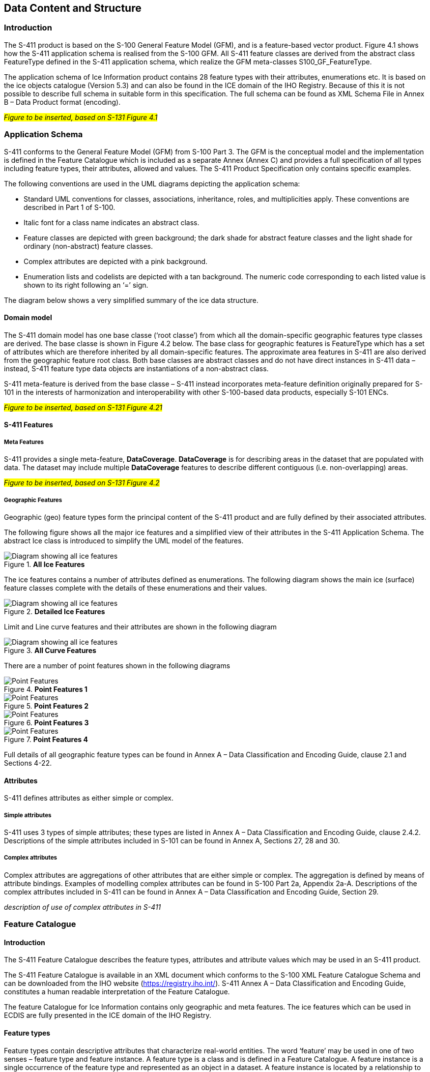 
[[sec-data-content-and-structure]]
== Data Content and Structure

=== Introduction

The S-411 product is based on the S-100 General Feature Model (GFM), and is a feature-based vector product. Figure 4.1 shows how the S-411 application schema is realised from the S-100 GFM. All S-411 feature classes are derived from the abstract class FeatureType defined in the S-411 application schema, which realize the GFM meta-classes S100_GF_FeatureType.

The application schema of Ice Information product contains 28 feature types with their attributes, enumerations etc. It is based on the ice objects catalogue (Version 5.3) and can also be found in the ICE domain of the IHO Registry. Because of this it is not possible to describe full schema in suitable form in this specification. The full schema can be found as XML Schema File in Annex B – Data Product format (encoding).

#_Figure to be inserted, based on S-131  Figure 4.1_#

=== Application Schema

S-411 conforms to the General Feature Model (GFM) from S-100 Part 3. The GFM is the conceptual model and the 
implementation is defined in the Feature Catalogue which is included as a separate Annex (Annex C) and provides a full specification of all types including feature types, their attributes, allowed and values. The S-411 Product Specification only contains specific examples.

The following conventions are used in the UML diagrams depicting the application schema:

* Standard UML conventions for classes, associations, inheritance, roles, and multiplicities apply. These conventions are described in Part 1 of S-100.

* Italic font for a class name indicates an abstract class.

* Feature classes are depicted with green background; the dark shade for abstract feature classes and the light shade for ordinary (non-abstract) feature classes.

* Complex attributes are depicted with a pink background.

* Enumeration lists and codelists are depicted with a tan background. The numeric code corresponding to each listed value is shown to its right following an ‘=’ sign.

The diagram below shows a very simplified summary of the ice data structure.

==== Domain model
The S-411 domain model has one base classe (‘root classe’) from which all the domain-specific geographic features type classes are derived. The base classe is shown in Figure 4.2 below. The base class for geographic features is FeatureType which has a set of attributes which are therefore inherited by all domain-specific features. The approximate area features in S-411 are also derived from the geographic feature root class. Both base classes are abstract classes and do not have direct instances in S-411 data – instead, S-411 feature type data objects are instantiations of a non-abstract class.

S-411 meta-feature is derived from the base classe – S-411 instead incorporates meta-feature definition originally prepared for S-101 in the interests of harmonization and interoperability with other S-100-based data products, especially S-101 ENCs.

#_Figure to be inserted, based on S-131  Figure 4.21_#

==== S-411 Features

===== Meta Features
S-411 provides a single meta-feature, *DataCoverage*. *DataCoverage* is for describing areas in the dataset that are populated with data. The dataset may include multiple *DataCoverage* features to describe different contiguous (i.e. non-overlapping) areas.

#_Figure to be inserted, based on S-131  Figure 4.2_#

===== Geographic Features

Geographic (geo) feature types form the principal content of the S-411 product and are fully defined by their associated attributes.

The following figure shows all the major ice features and a simplified view of their attributes in the S-411 Application Schema. The abstract Ice class is introduced to simplify the UML model of the features.

[[fig-all-ice-features]]
.*All Ice Features*
image::../images/figure-all-ice-features.png[Diagram showing all ice features]

The ice features contains a number of attributes defined as enumerations. The following diagram shows the main ice (surface) feature classes complete with the details of these enumerations and their values.
[[fig-all-ice-features-wenums]]
.*Detailed Ice Features*
image::../../model/HTML/EARoot/EA8.png[Diagram showing all ice features]


Limit and Line curve features and their attributes are shown in the following diagram
[[fig-all-curve-features]]
.*All Curve Features*
image::../images/figure-all-curve-features.png[Diagram showing all ice features]

There are a number of point features shown in the following diagrams
[[fig-point-features1]]
.*Point Features 1*
image::../images/PointFeatures1.png[Point Features]


[[fig-point-features2]]
.*Point Features 2*
image::../images/PointFeatures2.png[Point Features]

[[fig-point-features3]]
.*Point Features 3*
image::../images/PointFeatures3.png[Point Features]

[[fig-point-features4]]
.*Point Features 4*
image::../images/PointFeatures4.png[Point Features]


Full details of all geographic feature types can be found in Annex A – Data Classification and Encoding Guide, clause 2.1 and Sections 4-22.

==== Attributes

S-411 defines attributes as either simple or complex.

===== Simple attributes

S-411 uses 3 types of simple attributes; these types are listed in Annex A – Data Classification and Encoding Guide, clause 2.4.2. Descriptions of the simple attributes included in S-101 can be found in Annex A, Sections 27, 28 and 30.

===== Complex attributes

Complex attributes are aggregations of other attributes that are either simple or complex. The aggregation is defined by means of attribute bindings. Examples of modelling complex attributes can be found in S-100 Part 2a, Appendix 2a-A. Descriptions of the complex attributes included in S-411 can be found in Annex A – Data Classification and Encoding Guide, Section 29.

_description of use of complex attributes in S-411_

=== Feature Catalogue

==== Introduction

The S-411 Feature Catalogue describes the feature types, attributes and attribute values which may be used in an S-411 product.

The S-411 Feature Catalogue is available in an XML document which conforms to the S-100 XML Feature Catalogue Schema and can be downloaded from the IHO website (https://registry.iho.int/). S-411 Annex A – Data Classification and Encoding Guide, constitutes a human readable interpretation of the Feature Catalogue.

The feature Catalogue for Ice Information contains only geographic and meta features. The ice features which can be used in ECDIS are fully presented in the ICE domain of the IHO Registry.

==== Feature types

Feature types contain descriptive attributes that characterize real-world entities. The word ‘feature’ may be used in one of two senses – feature type and feature instance. A feature type is a class and is defined in a Feature Catalogue. A feature instance is a single occurrence of the feature type and represented as an object in a dataset. A feature instance is located by a relationship to one or more spatial instances. A feature instance may exist without referencing a spatial instance.

==== Geographic

Geographic (geo) feature types carry the descriptive characteristics of a real-world entity (a location or place on the surface of the Earth). In the context of Ice Information products, this includes the ...

==== Meta

*Text to be added*

==== Attributes

S-411 defines attributes as either simple or complex.

===== Simple attributes

S-411 uses three types of simple attributes; they are listed in the following Table:

[cols="a,a",options="headers"]
|===
|Type |Definition 

|Integer
|An integer number.

|Real
|A floating point number.

|Enumeration
|One or more of a list of predefined values.

|===

==== Application Schema implementation classes

===== Implementation classes description

===== IceDataSet / Types

====== IceDataSetType

_IceDataSetType_ is a type of root Element of an ice information data set.

Ice Data Set contains an unlimited number of Ice Feature Members, each Ice Feature Member contains one Ice Feature (seaice, lacice, iceberg, etc.).

==== Feature Types Summary

. Summary of Types in the WMO Ice Domain Register
[width=50%,cols="1,1,5",options="headers"]
|===
|Index |Alpha code |Name

|Feature
|SEAICE
|Sea Ice

|Feature
|LACICE
|Lake Ice

|Feature
|BRGARE
|Iceberg Area

|Feature
|ICELNE
|Ice Edge

|Feature
|BRGLNE
|Iceberg Limit

|Feature
|OPNLNE
|Limit of Open Water

|Feature
|LKILNE
|Limit of All Known Ice

|Feature
|I_RIDG
|Line of Ice Ridge

|Feature
|I_LEAD
|Line of Ice Lead

|Feature
|I_FRAL
|Line of Ice Fracture

|Feature
|I_CRAC
|Line of Ice Crack

|Feature
|ICECOM
|Ice Compacting

|Feature
|ICELEA
|Ice Lead

|Feature
|ICEBRG
|Iceberg

|Feature
|FLOBRG
|Floeberg

|Feature
|ICETHK
|Ice Thickness

|Feature
|ICESHR
|Ice Shear

|Feature
|ICEDIV
|Ice Divergence

|Feature
|ICERDG
|Ice Ridge/Hummock

|Feature
|ICEKEL
|Ice Keel/Bummock

|Feature
|ICEDFT
|Ice Drift

|Feature
|ICEFRA
|Ice Fracture

|Feature
|ICERFT
|Ice Rafting

|Feature
|JMDBRR
|Jammed Brash Barrier

|Feature
|STGMLT
|Stage of Melt

|Feature
|SNWCVR
|Snow Cover

|Feature
|STRPTC
|Strips and Patches

|Feature
|I_GRHM
|Grounded Hummock

|Attribute
|ICEACT
|Total Concentration

|Attribute
|ICEAPC
|Partial Concentration

|Attribute
|ICESOD
|Ice Stage of Development

|Attribute
|ICELSO
|Lake Ice Stage of Development

|Attribute
|ICEFLZ
|Floe Sizes

|Attribute
|ICEMLT
|Melt Stage

|Attribute
|ICESPC
|Concentration of Strips and Patches

|Attribute
|ICEBNM
|Number of Icebergs in Area

|Attribute
|ICELVL
|Level Ice

|Attribute
|ICECST
|Compacting Strength

|Attribute
|ICEFTY
|Ice Fracture Type

|Attribute
|ICELST
|Ice Lead Status

|Attribute
|ICELFQ
|Frequency of Leads or Fractures

|Attribute
|ICELOR
|Orientation of Leads or Fractures

|Attribute
|ICELWD
|Ice Lead (or Fracture or Crack) Width

|Attribute
|ICELOC
|Ice Location Information

|Attribute
|ICEBSZ
|Iceberg Size

|Attribute
|ICEDDR
|Ice Drift Direction

|Attribute
|ICEDSP
|Ice Drift Speed

|Attribute
|ICETCK
|Ice Average Thickness

|Attribute
|ICEMAX
|Maximum Ice Thickness

|Attribute
|ICEMIN
|Minimum Ice Thickness

|Attribute
|ICETTY
|Ice Thickness Type

|Attribute
|ICESCT
|Snow Depth

|Attribute
|ICESCN
|Snow Cover Concentration

|Attribute
|ICEDOS
|Direction Of Sastrugi

|Attribute
|ICERCN
|Ice Ridge Concentration

|Attribute
|ICERDV
|Ice Ridge Classification

|Attribute
|ICERMH
|Ice Ridge Mean Height

|Attribute
|ICERFQ
|Ice Ridge Frequency

|Attribute
|ICERXH
|Ice Ridge Maximum Height

|Attribute
|ICEKCN
|Ice Keel Concentration

|Attribute
|ICEKFQ
|Ice Keel Frequency

|Attribute
|ICEKMD
|Ice Keel Mean Depth

|Attribute
|ICEKXD
|Ice Keel Maximum Depth

|Attribute
|ICEFCN
|Ice Rafting Concentration

|Attribute
|IA_SFA
|Ice Stage of Development and Floe Size for the 1st p.c.

|Attribute
|IA_SFB
|Ice Stage of Development and Floe Size for the 2nd p.c.

|Attribute
|IA_SFC 
|Ice Stage of Development and Floe Size for the 3rd p.c.

|Attribute
|IA_FFA
|Ice Breccia for the 1st partial concentration

|Attribute
|ICEFCN
|Ice Breccia for the 2nd partial concentration

|Attribute
|IA_FFC
|Ice Breccia for the 3rd partial concentration

|Attribute
|IA_SNG
|Snow concentration

|Attribute
|IA_MLT
|Stage of melting

|Attribute
|IA_PLG
|Contamination

|Attribute
|IA_HLG
|Hills concentration

|Attribute
|IA_DUG
|Fractures concentration

|Attribute
|IA_BCN
|Icebergs concentration

|Attribute
|IA_BFM
|Prevailing iceberg form

|Attribute
|IA_BUH
|Max. height of the above-water part (iceberg / grounded hummock)

|Attribute
|IA_OBN
|Number of ice objects

|Attribute
|IA_DXW
|Max. width of ice lead (or fracture or crack)

|Attribute
|IA_DMW
|Min. width of ice lead (or fracture or crack)

|Attribute
|ICEBRS
|Brash Ice

|===
